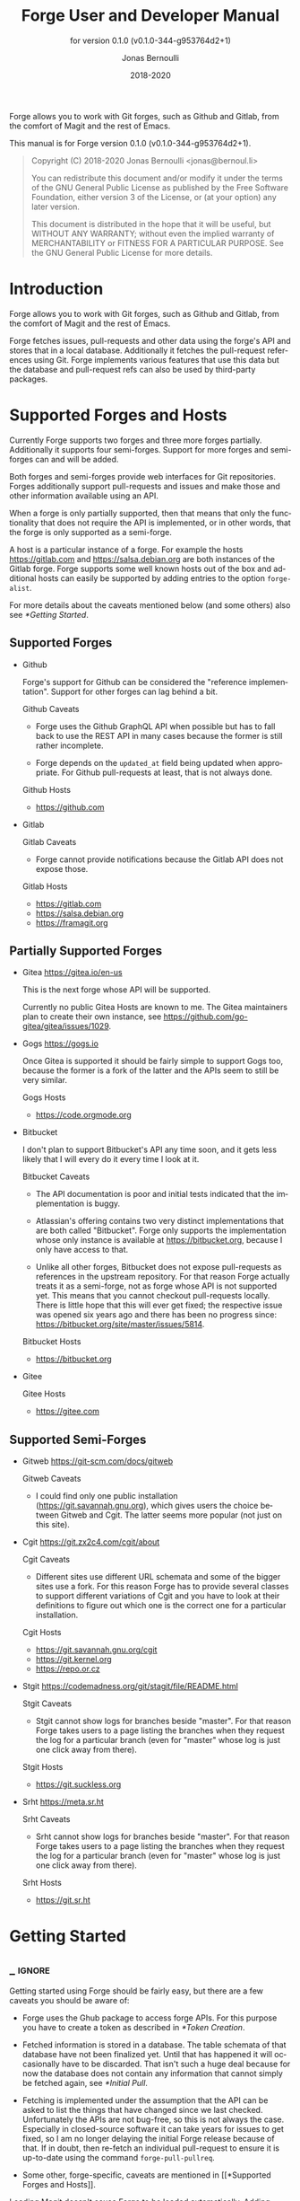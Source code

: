 #+TITLE: Forge User and Developer Manual
:PREAMBLE:
#+AUTHOR: Jonas Bernoulli
#+EMAIL: jonas@bernoul.li
#+DATE: 2018-2020
#+LANGUAGE: en

#+TEXINFO_DIR_CATEGORY: Emacs
#+TEXINFO_DIR_TITLE: Forge: (forge).
#+TEXINFO_DIR_DESC: Access Git Forges from Magit
#+SUBTITLE: for version 0.1.0 (v0.1.0-344-g953764d2+1)

#+TEXINFO_DEFFN: t
#+OPTIONS: H:4 num:4 toc:2
#+PROPERTY: header-args :eval never
#+BIND: ox-texinfo+-before-export-hook ox-texinfo+-update-copyright-years
#+BIND: ox-texinfo+-before-export-hook ox-texinfo+-update-version-strings

Forge allows you to work with Git forges, such as Github and Gitlab,
from the comfort of Magit and the rest of Emacs.

#+TEXINFO: @noindent
This manual is for Forge version 0.1.0 (v0.1.0-344-g953764d2+1).

#+BEGIN_QUOTE
Copyright (C) 2018-2020 Jonas Bernoulli <jonas@bernoul.li>

You can redistribute this document and/or modify it under the terms
of the GNU General Public License as published by the Free Software
Foundation, either version 3 of the License, or (at your option) any
later version.

This document is distributed in the hope that it will be useful,
but WITHOUT ANY WARRANTY; without even the implied warranty of
MERCHANTABILITY or FITNESS FOR A PARTICULAR PURPOSE.  See the GNU
General Public License for more details.
#+END_QUOTE
:END:
* Introduction

Forge allows you to work with Git forges, such as Github and Gitlab,
from the comfort of Magit and the rest of Emacs.

Forge fetches issues, pull-requests and other data using the forge's
API and stores that in a local database.  Additionally it fetches the
pull-request references using Git.  Forge implements various features
that use this data but the database and pull-request refs can also be
used by third-party packages.

* Supported Forges and Hosts

Currently Forge supports two forges and three more forges partially.
Additionally it supports four semi-forges.  Support for more forges
and semi-forges can and will be added.

Both forges and semi-forges provide web interfaces for Git
repositories.  Forges additionally support pull-requests and issues
and make those and other information available using an API.

When a forge is only partially supported, then that means that only
the functionality that does not require the API is implemented, or
in other words, that the forge is only supported as a semi-forge.

A host is a particular instance of a forge.  For example the hosts
https://gitlab.com and https://salsa.debian.org are both instances of
the Gitlab forge.  Forge supports some well known hosts out of the box
and additional hosts can easily be supported by adding entries to the
option ~forge-alist~.

For more details about the caveats mentioned below (and some others)
also see [[*Getting Started]].

** Supported Forges
:PROPERTIES:
:NONODE: t
:END:

- Github

  Forge's support for Github can be considered the "reference
  implementation".  Support for other forges can lag behind a bit.

  Github Caveats

  - Forge uses the Github GraphQL API when possible but has to fall
    back to use the REST API in many cases because the former is still
    rather incomplete.

  - Forge depends on the ~updated_at~ field being updated when
    appropriate.  For Github pull-requests at least, that is not always
    done.

  Github Hosts

  - https://github.com

- Gitlab

  Gitlab Caveats

  - Forge cannot provide notifications because the Gitlab API does not
    expose those.

  Gitlab Hosts

  - https://gitlab.com
  - https://salsa.debian.org
  - https://framagit.org

** Partially Supported Forges
:PROPERTIES:
:NONODE: t
:END:

- Gitea https://gitea.io/en-us

  This is the next forge whose API will be supported.

  Currently no public Gitea Hosts are known to me.
  The Gitea maintainers plan to create their own instance,
  see https://github.com/go-gitea/gitea/issues/1029.

- Gogs https://gogs.io

  Once Gitea is supported it should be fairly simple to support Gogs
  too, because the former is a fork of the latter and the APIs seem to
  still be very similar.

  Gogs Hosts

  - https://code.orgmode.org

- Bitbucket

  I don't plan to support Bitbucket's API any time soon, and it gets
  less likely that I will every do it every time I look at it.

  Bitbucket Caveats

  - The API documentation is poor and initial tests indicated that the
    implementation is buggy.

  - Atlassian's offering contains two very distinct implementations
    that are both called "Bitbucket".  Forge only supports the
    implementation whose only instance is available at
    https://bitbucket.org, because I only have access to that.

  - Unlike all other forges, Bitbucket does not expose pull-requests
    as references in the upstream repository.  For that reason Forge
    actually treats it as a semi-forge, not as forge whose API is not
    supported yet.  This means that you cannot checkout pull-requests
    locally.  There is little hope that this will ever get fixed; the
    respective issue was opened six years ago and there has been no
    progress since: https://bitbucket.org/site/master/issues/5814.

  Bitbucket Hosts

  - https://bitbucket.org
    
- Gitee

  Gitee Hosts

  - https://gitee.com

** Supported Semi-Forges
:PROPERTIES:
:NONODE: t
:END:

- Gitweb https://git-scm.com/docs/gitweb

  Gitweb Caveats

  - I could find only one public installation
    (https://git.savannah.gnu.org), which gives users the choice
    between Gitweb and Cgit.  The latter seems more popular (not
    just on this site).

- Cgit https://git.zx2c4.com/cgit/about

  Cgit Caveats

  - Different sites use different URL schemata and some of the bigger
    sites use a fork.  For this reason Forge has to provide several
    classes to support different variations of Cgit and you have to
    look at their definitions to figure out which one is the correct
    one for a particular installation.

  Cgit Hosts

  - https://git.savannah.gnu.org/cgit
  - https://git.kernel.org
  - https://repo.or.cz

- Stgit https://codemadness.org/git/stagit/file/README.html

  Stgit Caveats

  - Stgit cannot show logs for branches beside "master".  For that
    reason Forge takes users to a page listing the branches when they
    request the log for a particular branch (even for "master" whose
    log is just one click away from there).

  Stgit Hosts

  - https://git.suckless.org

- Srht https://meta.sr.ht

  Srht Caveats

  - Srht cannot show logs for branches beside "master".  For that
    reason Forge takes users to a page listing the branches when they
    request the log for a particular branch (even for "master" whose
    log is just one click away from there).

  Srht Hosts

  - https://git.sr.ht

* Getting Started
** _ :ignore:

Getting started using Forge should be fairly easy, but there are a few
caveats you should be aware of:

- Forge uses the Ghub package to access forge APIs.  For this purpose
  you have to create a token as described in [[*Token Creation]].

- Fetched information is stored in a database.  The table schemata of
  that database have not been finalized yet.  Until that has happened
  it will occasionally have to be discarded.  That isn't such a huge
  deal because for now the database does not contain any information
  that cannot simply be fetched again, see [[*Initial Pull]].

- Fetching is implemented under the assumption that the API can be
  asked to list the things that have changed since we last checked.
  Unfortunately the APIs are not bug-free, so this is not always the
  case.  Especially in closed-source software it can take years for
  issues to get fixed, so I am no longer delaying the initial Forge
  release because of that.  If in doubt, then re-fetch an individual
  pull-request to ensure it is up-to-date using the command
  ~forge-pull-pullreq~.

- Some other, forge-specific, caveats are mentioned in [[*Supported
  Forges and Hosts]].

Loading Magit doesn't cause Forge to be loaded automatically.  Adding
something like this to your init file takes care of this:

#+BEGIN_SRC emacs-lisp
  (with-eval-after-load 'magit
    (require 'forge))
#+END_SRC

Or if you use ~use-package~:

#+BEGIN_SRC emacs-lisp
  (use-package forge
    :after magit)
#+END_SRC

** Token Creation

Forge uses the Ghub package to access the APIs of supported Git
forges.  How this works and how to create and store a token is
documented in [[info:ghub#Getting Started]].

Ghub used to provide a setup wizard, but that had to be removed for
reasons given in the manual just mentioned.  Nowadays there is no way
around reading the documentation and doing this manually I am afraid.

  Forge requires the following token scopes.

- For Github these scopes are required.

  - ~repo~ grants full read/write access to private and public
    repositories.
  - ~user~ grants access to profile information.
  - ~read:org~ grants read-only access to organization membership.

  More information about these and other scopes can be found at
  https://docs.github.com/en/developers/apps/scopes-for-oauth-apps.

- For Gitlab instances ~api~ is the only required scope.  It gives read
  and write access to everything.  The Gitlab API provides more
  fine-grained scopes for read-only access, but when any write access
  at all is required, then it is all or nothing.

** Initial Pull

To start using Forge in a certain repository visit the Magit status
buffer for that repository and type ~f y~ (~forge-pull~).  Alternatively,
you can use ~M-x forge-add-repository~, which makes it possible to add a
forge repository without pulling all topics and even without having to
clone the respective Git repository.

You must set up a token *before* you can add the first repository.
See [[*Token Creation]].

The first time ~forge-pull~ is run in a repository, an entry for that
repository is added to the database and a new value is added to the
Git variable ~remote.<remote>.fetch~, which fetches all pull-requests.
(~+refs/pull/*/head:refs/pullreqs/*~ for Github)

~forge-pull~ then fetches topics and other information using the forge's
API and pull-request references using Git.

The initial fetch can take a while but most of that is done
asynchronously.  Storing the information in the database is done
synchronously though, so there can be a noticeable hang at the end.
Subsequent fetches are much faster.

Fetching issues from Github is much faster than fetching from other
forges because making a handful of GraphQL requests is much faster
than making hundreds of REST requests.

** Repository Detection

Ghub does *not* associate a given local repository with a repository on
a forge.  The Forge package itself takes care of this.  In doing so it
ignores the Git variable ~ghub.host~ and other ~FORGE.host~ variables used
by Ghub.  (But ~github.user~ and other variables used to specify the
user are honored).  Forge associates the local repository with a forge
repository by first determining which remote is associated with the
upstream repository and then looking that up in ~forge-alist~.

If only one remote exists, then Forge uses that unconditionally.
If several remotes exist, then a remote may be selected based on its
name.

The convention is to name the upstream remote ~origin~.  If you follow
this convention, then you have to do nothing else and the remote by
that name is automatically used, provided it exists and regardless of
whether other remotes exist.  If it does not exist, then no other
remotes are tried.

If you do not follow the naming convention, then you have to inform
Forge about that by setting the Git variable ~forge.remote~ to the name
that you instead use for upstream remotes.  For example, to use the
upstream remote named "upstream":

#+BEGIN_SRC shell
  cd /path/to/repo
  git config --local forge.remote upstream
#+END_SRC

If this variable is set, then Forge uses the remote by that name, if
it exists, the same way it may have used ~origin~ if the the variable
were undefined.  I.e. it does not fall through to try ~origin~ if no
remote by your chosen name exists.

Once the upstream remote has been determined, Forge looks it up in
~forge-alist~, using the host part of the URL as the key.  For example
the key for ~git@github.com:magit/forge.git~ is ~github.com~.

* Usage
** _ :ignore:

Once information has been pulled from a repository's forge for the
first time, Forge adds two additional sections, named "Pull requests"
and "Issues" to Magit's status buffer.  It is also possible to add a
repository to the local database without pulling all the data, which
is useful if you want to create a single pull-request.

- Key: ' a, forge-add-repository

  This command adds a repository to the database.

  It offers to either pull topics (now and in the future) or to only
  pull individual topics when the user invokes ~forge-pull-topic~.

Some of Forge's commands are only bound when point is within one of
these sections but other commands are also available elsewhere in
Magit's status buffer and/or from Magit's transient commands.

- Key: ', forge-dispatch

  This prefix command is available in any Magit buffer and provides
  access to several of the available Forge commands.  Most of these
  commands are also bound elsewhere, but some are not.  See the
  following sections for information about the available commands.

** Pulling

The commands that fetch forge data are available from the same
transient prefix command (~magit-fetch~ on ~f~) that is used to fetch Git
data.  If option ~magit-pull-or-fetch~ is non-nil, then they are also
available from the ~magit-pull~ transient (on ~F~).

- Key: f y, forge-pull

  This command uses a forge's API to fetch topics and other
  information about the current repository and stores the fetched
  information in the database.  It also fetches notifications for all
  repositories from the same forge host.  (Currently this is limited
  to Github.)  Finally it fetches pull-request references using Git.

  After using this command for the first time in a given repository
  the status buffer for that repository always lists the pull-requests
  and issues.  See [[*Initial Pull]].

- Key: f Y, forge-pull-notifications

  This command uses a forge's API to fetch all notifications from that
  forge including, but not limited to, the notifications for the current
  repository.

  Fetching all notifications fetches associated topics even if you
  have not started fetching *all* topics for the respective repositories
  (using ~forge-pull~), but it does not cause the topics to be listed in
  the status buffer of such "uninitialized" repositories.

Note how pulling data from a forge's API works the same way as pulling
Git data does; you do it explicitly when you want to see the work done
by others.

This is less disruptive, more reliable, and easier to understand than
if Forge did the pulling by itself at random intervals.  It might
however mean that you occasionally invoke a command expecting the most
recent data to be available and then have to abort to pull first.
The same can happen with Git, e.g. you might attempt to merge a branch
that you know exists but haven't actually pulled yet.

- Key: M-x forge-pull-pullreq, forge-pull-pullreq

  This command uses a forge's API to fetch a single pull-request and
  stores it in the database.

  Normally you wouldn't want to pull a single pull-request by itself,
  but due to a bug in the Github API you might sometimes have to do
  so.

  Fetching is implemented under the assumption that the API can be
  asked to list the things that have changed since we last checked.
  Unfortunately the APIs are not bug-free, so this is not always the
  case.  Especially in closed-source software it can take years for
  issues to get fixed, so I am no longer delaying the initial Forge
  release because of that.  If in doubt, then re-fetch an individual
  pull-request to ensure it is up-to-date using the command
  ~forge-pull-pullreq~.

** Branching

Forge provides commands for creating and checking out a new branch or
work tree from a pull-request.  These commands are available from the
same transient prefix commands as the suffix commands used to create
and check out branches and work trees in a more generic fashion
(~magit-branch~ on ~b~ and ~magit-worktree~ on ~%~).

- Key: b Y, forge-branch-pullreq

  This command creates and configures a new branch from a pull-request,
  creating and configuring a new remote if necessary.

  The name of the local branch is the same as the name of the remote
  branch that you are being asked to merge, unless the contributor
  could not be bothered to properly name the branch before opening the
  pull-request.  The most likely such case is when you are being asked
  to merge something like "fork/master" into "origin/master".  In such
  cases the local branch will be named "pr-N", where ~N~ is the
  pull-request number.

  These variables are always set by this command:

  - ~branch.<name>.pullRequest~ is set to the pull-request number.
  - ~branch.<name>.pullRequestRemote~ is set to the remote on which the
    pull-request branch is located.
  - ~branch.<name>.pushRemote~ is set to the same remote as
    ~branch.<name>.pullRequestRemote~ if that is possible, otherwise
    it is set to the upstream remote.
  - ~branch.<name>.description~ is set to the pull-request title.
  - ~branch.<name>.rebase~ is set to ~true~ because there should be no
    merge commits among the commits in a pull-request.

  This command also configures the upstream and the push-remote of the
  local branch that it creates.

  The branch against which the pull-request was opened is always used
  as the upstream.  This makes it easy to see what commits you are
  being asked to merge in the section titled something like "Unmerged
  into origin/master".

  Like for other commands that create a branch, it depends on the
  option ~magit-branch-prefer-remote-upstream~ whether the remote branch
  itself or the respective local branch is used as the upstream, so
  this section may also be titled e.g. "Unmerged into master".

  When necessary and possible, the remote pull-request branch is
  configured to be used as the push-target.  This makes it easy to see
  what further changes the contributor has made since you last
  reviewed their changes in the section titled something like
  "Unpulled from origin/new-feature" or "Unpulled from
  fork/new-feature".

  - If the pull-request branch is located in the upstream repository,
    then you probably have set ~remote.pushDefault~ to that repository.
    However some users like to set that variable to their personal
    fork, even if they have push access to the upstream, so
    ~branch.<name>.pushRemote~ is set anyway.

  - If the pull-request branch is located inside a fork, then you are
    usually able to push to that branch, because Github by default
    allows the recipient of a pull-request to push to the remote
    pull-request branch even if it is located in a fork.  The
    contributor has to explicitly disable this.

    - If you are not allowed to push to the pull-request branch on
      the fork, then a branch by the same name located in the
      upstream repository is configured as the push-target.

    - A—sadly rather common—special case is when the contributor
      didn't bother to use a dedicated branch for the pull-request.

      The most likely such case is when you are being asked to merge
      something like "fork/master" into "origin/master".  The special
      push permission mentioned above is never granted for the branch
      that is the repository's default branch, and that would almost
      certainly be the case in this scenario.

      To enable you to easily push somewhere anyway, the local branch
      is named "pr-N" (where ~N~ is the pull-request number) and the
      upstream repository is used as the push-remote.

    - Finally, if you are allowed to push to the pull-request branch
      and the contributor had the foresight to use a dedicated branch,
      then the fork is configured as the push-remote.

    The push-remote is configured using ~branch.<name>.pushRemote~, even
    if the used value is identical to that of ~remote.pushDefault~, just
    in case you change the value of the latter later on.  Additionally
    the variable ~branch.<name>.pullRequestRemote~ is set to the remote
    on which the pull-request branch is located.

- Key: b y, forge-checkout-pullreq

  This command creates and configures a new branch from a pull-request
  the same way ~forge-branch-pullreq~ does.  Additionally it checks out
  the new branch.

- Key: % y, forge-checkout-worktree

  This command creates and configures a new branch from a pull-request
  the same way ~forge-branch-pullreq~ does.  Additionally it checks out
  the new branch using a new working tree.

When you delete a pull-request branch, which was created using one of
the above three commands, then ~magit-branch-delete~ usually offers to
also delete the corresponding remote.  It does not offer to delete a
remote if (1) the remote is the upstream remote, and/or (2) if other
branches are being fetched from the remote.

Note that you have to delete the local branch (e.g. "feature") for
this to work.  If you delete the tracking branch (e.g "fork/feature"),
then the remote is never removed.

** Working with Topics
*** _ :ignore:

We call both issues and pull-requests "topics".  The contributions to
the conversation are called "posts".

*** Visiting Topics

Magit's status buffer contains lists of issues and pull-requests.
Topics are ordered by last modification time.  All open issues and
some recently edited and closed topics are listed.

Forge provides some commands that act on the listed topics.  These
commands can also be used in other contexts, such as when point is
on a commit or branch section.

- Key: C-c C-w, forge-browse-TYPE
- Key: C-c C-w, forge-browse-dwim

  These commands visit the pull-request(s), issue(s), post, branch,
  commit, or remote at point in a browser.

  This is implemented using various commands named ~forge-browse-TYPE~,
  and the key binding is defined by remapping ~magit-browse-thing~ (as
  defined in ~magit-mode-map)~.  For commit sections this key is bound
  to ~forge-browse-dwim~, which prefers a topic over a branch and a
  branch over a commit.

- Key: RET, forge-visit-TYPE
- Key: C-c C-v, forge-visit-topic

  These commands visit the pull-request(s), issue(s), or repository in
  a separate buffer.

  The ~RET~ binding is only available when point is on a issue or
  pull-request section because that key is already bound to something
  else for most of Magit's own sections.  ~C-c C-v~ however is also
  available on regular commit (e.g. in a log) and branch sections.

  This is implemented using various commands named ~forge-visit-TYPE~
  and the key binding is defined by remapping ~magit-visit-thing~ (as
  defined in ~magit-mode-map~).

*** Listing Topics and Notifications

By default Forge lists a subset of topics directly in the Magit status
buffer.  It also provides commands to list topics and notifications in
separate buffers.

Forge adds the following two functions to ~magit-status-sections-hook~:

- Function: forge-insert-pullreqs

  This function inserts a list of the most recent and/or open
  pull-requests.

- Function: forge-insert-issues

  This function inserts a list of the most recent and/or open issues.

- User Options: forge-topic-list-limit

  This option limits the number of topics listed by the above
  functions.

  All unread topics are always shown.  If the value of this option has
  the form ~(OPEN . CLOSED)~, then the integer ~OPEN~ specifies the
  maximal number of topics and ~CLOSED~ specifies the maximal number of
  closed topics.  IF ~CLOSED~ is negative then show no closed topics
  until the command ~forge-toggle-closed-visibility~ changes the sign.

- Command: forge-toggle-closed-visibility

  This command toggles whether the above two functions list recently
  closed issues in the current buffer.

The following three functions are also suitable for
~magit-status-sections-hook~:

- Function: forge-insert-assigned-pullreqs

  This function inserts a list of open pull-requests that are assigned
  to you.

- Function: forge-insert-requested-reviews

  This function inserts a list of open pull-requests that are awaiting
  your review.

- Function: forge-insert-authored-pullreqs

  This function inserts a list of open pull-requests that are authored
  by you.

- Function: forge-insert-assigned-issues

  This function inserts a list of open issues that are assigned to
  you.

- Function: forge-insert-authored-issues

  This function inserts a list of open issues that are authored by
  you.

The following commands list repositories, notifications and topics in
dedicated buffers:

- Key: ' r, forge-list-repositories

  This command lists all known repositories in a separate buffer.

- Key: ' l, forge-list-notifications

  This command lists all notifications for all forges in a separate
  buffer.

- Key: ' P, forge-list-pullreqs
  This command lists the current repository's pull-requests in a
  separate buffer.

- Key: ' I, forge-list-issues

  This command lists the current repository's issues in a separate
  buffer.

- Command: forge-list-assigned-pullreqs

  This command lists the current repository's open issues that are
  assigned to you in a separate buffer.

- Command: forge-list-assigned-issues

  This command lists the current repository's open pull-requests that
  are assigned to you in a separate buffer.

- Command: forge-list-requested-reviews

  This command lists pull-requests of the current repository that are
  awaiting your review in a separate buffer.

- Command: forge-list-authored-pullreqs

  This command lists the current repository's open issues that are
  authored by you in a separate buffer.

- Command: forge-list-authored-issues

  This command lists the current repository's open pull-requests that
  are authored by you in a separate buffer.

- Command: forge-list-owned-pullreqs

  This command lists open pull-requests from all the repositories that
  you own.  Options ~forge-owned-accounts~ and ~forge-owned-blacklist~
  controls which repositories are considered to be owned by you.  Only
  Github is supported for now.

- Command: forge-list-owned-issues

  This command lists open issues from all the repositories that
  you own.  Options ~forge-owned-accounts~ and ~forge-owned-blacklist~
  controls which repositories are considered to be owned by you.  Only
  Github is supported for now.

- User Option: forge-owned-accounts

  This is a list of accounts that are owned by you.  This should
  include your username as well as any organizations that you own.

- User Option: forge-owned-blacklist

  This is a list of repository names that are considered to not be
  owned by you even though they would have been considered to be owned
  by you based on ~forge-owned-accounts~.

*** Creating Topics

- Key: ' c p, forge-create-pullreq
- Key: C-c C-n [on "Pull requests" section], forge-create-pullreq

  This command creates a new pull-request for the current repository.

- Key: ' c i, forge-create-issue
- Key: C-c C-n [on "Issues" section], forge-create-pullreq

  This command creates a new issue for the current repository.

*** Editing Topics and Posts

We call both issues and pull-requests "topics".  The contributions to
the conversation are called "posts".  The post that initiated the
conversation is also called a post.

These commands are available only from the topic buffer (i.e. from the
buffer that shows the posts on a topic).  Other commands that also
work in other buffers are available here also.  For example ~C-c C-w~ on
a post visits that post in a browser.

- Key: C-c C-n, forge-create-post
- Key: C-c C-r, forge-create-post

  This command allows users to create a new post on an existing topic.
  It opens a buffer in which the user can write the post.  When the
  post is done, then the user has to submit using ~C-c C-c~.

  If the region is active and marks part of an existing post, then
  that part of the post is quoted.  Otherwise, or if a prefix argument
  is used, then the complete post that point is currently on is quoted.

- Key: C-c C-e [on a post section], forge-edit-post

  This command visits an existing post in a separate buffer.  When the
  changes to the post are done, then the user has to submit using ~C-c
  C-c~.

- Key: C-c C-e [on "Title" section], forge-edit-topic-title

  This command reads a new title for an existing topic in the
  minibuffer.

- Key: C-c C-e [on "State" section], forge-edit-topic-state

  This command toggles the state of an existing topic between "open"
  and "closed".

- Key: C-c C-e [on "Labels" section], forge-edit-topic-labels

  This command reads a list of labels for an existing topic in the
  minibuffer.

- Key: C-c C-e [on "Marks" section], forge-edit-topic-marks

  This command reads a list of marks for an existing topic in the
  minibuffer.

  Marks are like labels except that they are not shared with anyone
  else.  To create a mark that topics can subsequently be marked with
  use the command ~forge-create-mark~.  Existing marks can be edited
  using the command ~forge-edit-mark~.

- Key: C-c C-e [on "Assignees" section], forge-edit-topic-assignees

  This command reads a list of assignees for an existing topic in the
  minibuffer.

- Key: C-c C-e [on "Review-Requests" section], forge-edit-topic-review-requests

  This command reads a list of people who you would like to review an
  existing topic in the minibuffer.

- Key: C-c C-e [on "Note" section], forge-edit-topic-note
- Key: M-x forge-edit-topic-note, forge-edit-topic-note

  This lets you edit your private note about a topic.

- Key: C-c C-k [on a comment section], forge-delete-comment

  This command deletes the comment at point.

Creating a new post and editing an existing post are similar to
creating a new commit and editing the message of an existing commit.
In both cases the message has to be written in a separate buffer and then
the process has to be finished or canceled using a separate command.

The following commands are available in buffers used to edit posts:

- Key: C-c C-c, forge-post-submit

  This command submits the post that is being edited in the current
  buffer.

- Key: C-c C-k, forge-post-cancel

  This command cancels the post that is being edited in the current
  buffer.

** Miscellaneous

- Key ' c f, forge-fork

  This command adds an additional remote to the current repository.
  The remote can either point at an existing repository or one that
  has to be created first by forking it to an account the user has
  access to.

  Currently this only supports Github and Gitlab.

- Key ' a, forge-add-repository

  This command reads a repository from the user and adds it to the
  database.  The repository can be provided as a URL, a name, or in
  the form OWNER/NAME.  This is subject to ~magit-clone-name-alist~.

  This command offers to either pull topics (now and in the future) or
  to only pull individual topics when the user invokes
  ~forge-pull-topic~.

- Command: forge-add-user-repositories

  This command reads a host and a username from the user and adds all
  of that user's repositories on that host to the local database.

  This may take a while. Only Github is supported at the moment.

- Command: forge-add-organization-repositories

  This command reads a host and an organization from the user and adds
  all the organization's repositories on that host to the local database.

  This may take a while. Only Github is supported at the moment.

- Command: forge-remove-repository

  This command reads a repository and removes it from the local
  database.

- Command: forge-remove-topic-locally

  This command reads a topic and removes it from the local database.
  The topic is not removed from the forge and, if it is later modified,
  then it will be added to the database again.

  Due to how the supported APIs work, it would be too expensive to
  automatically remove topics from the local datbase that were removed
  from the forge.  The only purpose of this command is to allow you to
  manually clean up the local database.

- Command: forge-reset-database

  This command moves the current database file to the trash and
  creates a new empty database.

  This is useful after the database's table schemata have changed,
  which will happen a few times while the Forge functionality is still
  under heavy development.

* FAQ
:PROPERTIES:
:APPENDIX:   t
:END:
** Is it possible to create a single pull-request without pulling everything?

Yes.  ~M-x forge-add-repository~ offers to add a repository to the
database without also fetching all pull-requests and issues.

* Keystroke Index
:PROPERTIES:
:APPENDIX:   t
:INDEX:      ky
:COOKIE_DATA: recursive
:END:
* Command Index
:PROPERTIES:
:APPENDIX:   t
:INDEX:      cp
:END:
* Function Index
:PROPERTIES:
:APPENDIX:   t
:INDEX:      fn
:END:
* Variable Index
:PROPERTIES:
:APPENDIX:   t
:INDEX:      vr
:END:
* _ Copying
:PROPERTIES:
:COPYING:    t
:END:

#+BEGIN_QUOTE
Copyright (C) 2018-2020 Jonas Bernoulli <jonas@bernoul.li>

You can redistribute this document and/or modify it under the terms
of the GNU General Public License as published by the Free Software
Foundation, either version 3 of the License, or (at your option) any
later version.

This document is distributed in the hope that it will be useful,
but WITHOUT ANY WARRANTY; without even the implied warranty of
MERCHANTABILITY or FITNESS FOR A PARTICULAR PURPOSE.  See the GNU
General Public License for more details.
#+END_QUOTE

* _ :ignore:

# IMPORTANT: Also update ORG_ARGS and ORG_EVAL in the Makefile.
# Local Variables:
# eval: (require 'ox-extra    nil t)
# eval: (require 'ox-texinfo+ nil t)
# eval: (and (featurep 'ox-extra) (ox-extras-activate '(ignore-headlines)))
# indent-tabs-mode: nil
# org-src-preserve-indentation: nil
# End:
